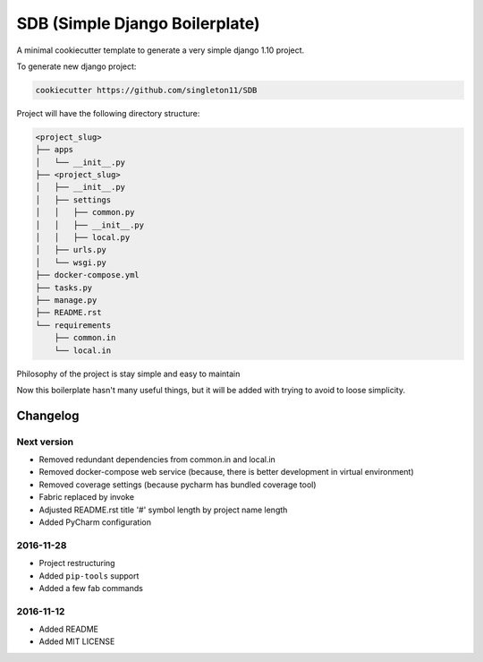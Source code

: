 SDB (Simple Django Boilerplate)
===============================

A minimal cookiecutter template to generate a very simple django 1.10 project.

To generate new django project:

.. code::

    cookiecutter https://github.com/singleton11/SDB

Project will have the following directory structure:

.. code::

    <project_slug>
    ├── apps
    │   └── __init__.py
    ├── <project_slug>
    │   ├── __init__.py
    │   ├── settings
    │   │   ├── common.py
    │   │   ├── __init__.py
    │   │   ├── local.py
    │   ├── urls.py
    │   └── wsgi.py
    ├── docker-compose.yml
    ├── tasks.py
    ├── manage.py
    ├── README.rst
    └── requirements
        ├── common.in
        └── local.in


Philosophy of the project is stay simple and easy to maintain

Now this boilerplate hasn't many useful things, but it will be added with trying to avoid to loose simplicity.

Changelog
#########

Next version
************

- Removed redundant dependencies from common.in and local.in
- Removed docker-compose web service (because, there is better development in virtual environment)
- Removed coverage settings (because pycharm has bundled coverage tool)
- Fabric replaced by invoke
- Adjusted README.rst title '#' symbol length by project name length
- Added PyCharm configuration

2016-11-28
**********

- Project restructuring
- Added ``pip-tools`` support
- Added a few fab commands

2016-11-12
**********

- Added README
- Added MIT LICENSE